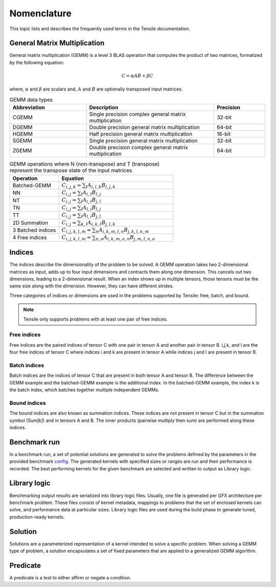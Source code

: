 .. meta::
  :description: Tensile is a tool for creating a benchmark-driven backend library for GEMM
  :keywords: Tensile kernel selection, Tensile solution selection, GEMM, Tensor, tensor, ROCm

.. _nomenclature:

*************
Nomenclature
*************

This topic lists and describes the frequently used terms in the Tensile documentation.

General Matrix Multiplication
=============================

General matrix multiplication (GEMM) is a level 3 BLAS operation that computes the product of two matrices, formalized by the following equation:

.. math::
   C = \alpha A B + \beta C

where, :math:`\alpha` and :math:`\beta` are scalars and, :math:`A` and :math:`B` are optionally transposed input matrices.

.. list-table:: GEMM data types
   :header-rows: 1
   :widths: 30, 50, 20

   * - Abbreviation
     - Description
     - Precision
   * - CGEMM
     - Single precision complex general matrix multiplication
     - 32-bit
   * - DGEMM
     - Double precision general matrix multiplication
     - 64-bit
   * - HGEMM
     - Half precision general matrix multiplication
     - 16-bit
   * - SGEMM
     - Single precision general matrix multiplication
     - 32-bit
   * - ZGEMM
     - Double precision complex general matrix multiplication
     - 64-bit

.. list-table:: GEMM operations where N (non-transpose) and T (transpose) represent the transpose state of the input matrices
   :header-rows: 1
   :widths: 30, 70

   * - Operation
     - Equation
   * - Batched-GEMM
     - :math:`C_{i,j,k} = \sum_l A_{i,l,k} B_{l,j,k}`
   * - NN
     - :math:`C_{i,j} = \sum_l A_{i,l} B_{l,j}`
   * - NT
     - :math:`C_{i,j} = \sum_l A_{i,l} B_{j,l}`
   * - TN
     - :math:`C_{i,j} = \sum_l A_{l,i} B_{l,j}`
   * - TT
     - :math:`C_{i,j} = \sum_l A_{l,i} B_{j,l}`
   * - 2D Summation
     - :math:`C_{i,j} = \sum_{k,l} A_{i,k,l} B_{j,l,k}`
   * - 3 Batched indices
     - :math:`C_{i,j,k,l,m} = \sum_n A_{i,k,m,l,n} B_{j,k,l,n,m}`
   * - 4 Free indices
     - :math:`C_{i,j,k,l,m} = \sum_{n,o} A_{i,k,m,o,n} B_{j,m,l,n,o}`

Indices
=======

The indices describe the dimensionality of the problem to be solved. A GEMM operation takes two 2-dimensional matrices as input,
adds up to four input dimensions and contracts them along one dimension. This cancels out two dimensions, leading to a 2-dimensional result.
When an index shows up in multiple tensors, those tensors must be the same size along with the dimension. However, they can have different strides.

Three categories of indices or dimensions are used in the problems supported by Tensile: free, batch, and bound.

.. note::

  Tensile only supports problems with at least one pair of free indices.

Free indices
------------

Free indices are the paired indices of tensor C with one pair in tensor A and another pair in tensor B. i,j,k, and l are the four free indices of tensor C where indices i and k are present in tensor A while indices j and l are present in tensor B.

Batch indices
-------------

Batch indices are the indices of tensor C that are present in both tensor A and tensor B.
The difference between the GEMM example and the batched-GEMM example is the additional index.
In the batched-GEMM example, the index k is the batch index, which batches together multiple independent GEMMs.

Bound indices
-------------

The bound indices are also known as summation indices. These indices are not present in tensor C but in the summation symbol (Sum[k]) and in tensors A and B. The inner products (pairwise multiply then sum) are performed along these indices.

Benchmark run
==============

In a benchmark run, a set of potential solutions are generated to solve the problems defined by the parameters in the provided benchmark `config <https://github.com/ROCm/Tensile/tree/develop/Tensile/Configs>`_. The generated kernels with specified sizes or ranges are run and their performance is recorded. The best performing kernels for the given benchmark are selected and written to output as Library logic.

Library logic
==============

Benchmarking output results are serialized into library logic files. Usually, one file is generated per GFX architecture per benchmark problem. These files consist of kernel metadata, mappings to problems that the set of enclosed kernels can solve, and performance data at particular sizes. Library logic files are used during the build phase to generate tuned, production-ready kernels.

Solution
=========

Solutions are a parameterized representation of a kernel intended to solve a specific problem. When solving a GEMM type of problem, a solution encapsulates a set of fixed parameters that are applied to a generalized GEMM algorithm.

Predicate
==========

A predicate is a test to either affirm or negate a condition.
